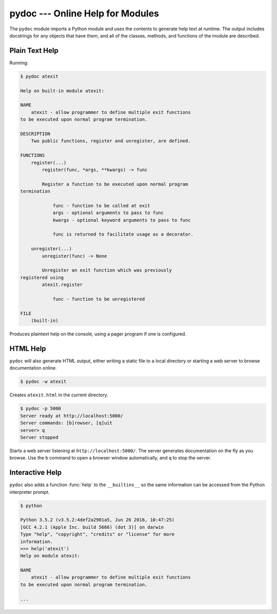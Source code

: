 ===================================
 pydoc --- Online Help for Modules
===================================

.. module:: pydoc
    :synopsis: Online help for modules

The ``pydoc`` module imports a Python module and uses the contents
to generate help text at runtime. The output includes docstrings for
any objects that have them, and all of the classes, methods, and
functions of the module are described.

Plain Text Help
===============

Running:

.. code-block:: none

    $ pydoc atexit

    Help on built-in module atexit:
    
    NAME
        atexit - allow programmer to define multiple exit functions
    to be executed upon normal program termination.
    
    DESCRIPTION
        Two public functions, register and unregister, are defined.
    
    FUNCTIONS
        register(...)
            register(func, *args, **kwargs) -> func
    
            Register a function to be executed upon normal program 
    termination
    
                func - function to be called at exit
                args - optional arguments to pass to func
                kwargs - optional keyword arguments to pass to func
    
                func is returned to facilitate usage as a decorator.
    
        unregister(...)
            unregister(func) -> None
    
            Unregister an exit function which was previously 
    registered using
            atexit.register
    
                func - function to be unregistered
    
    FILE
        (built-in)

Produces plaintext help on the console, using a pager program if one
is configured.

HTML Help
=========

``pydoc`` will also generate HTML output, either writing a static
file to a local directory or starting a web server to browse
documentation online.

.. code-block:: none

    $ pydoc -w atexit

Creates ``atexit.html`` in the current directory.

.. code-block:: none

    $ pydoc -p 5000
    Server ready at http://localhost:5000/
    Server commands: [b]rowser, [q]uit
    server> q
    Server stopped

Starts a web server listening at ``http://localhost:5000/``. The
server generates documentation on the fly as you browse. Use the ``b``
command to open a browser window automatically, and ``q`` to stop the
server.

Interactive Help
================

``pydoc`` also adds a function :func:`help` to the ``__builtins__``
so the same information can be accessed from the Python interpreter
prompt.

.. code-block:: none

    $ python
        
    Python 3.5.2 (v3.5.2:4def2a2901a5, Jun 26 2016, 10:47:25)
    [GCC 4.2.1 (Apple Inc. build 5666) (dot 3)] on darwin
    Type "help", "copyright", "credits" or "license" for more
    information.
    >>> help('atexit')
    Help on module atexit:
    
    NAME
        atexit - allow programmer to define multiple exit functions
    to be executed upon normal program termination.

    ...

.. seealso::

   * :pydoc:`pydoc`

   * :mod:`inspect` -- The ``inspect`` module can be used to retrieve
     the docstrings for an object programmatically.
